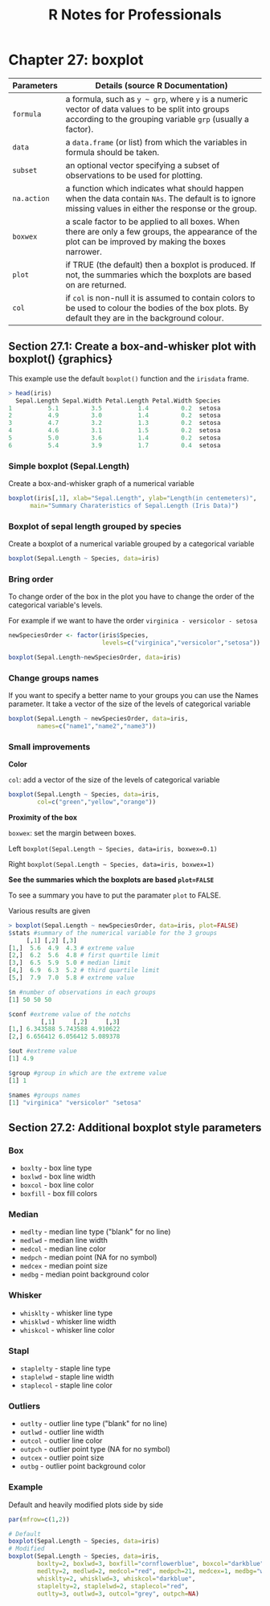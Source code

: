 #+STARTUP: showeverything
#+title: R Notes for Professionals

* Chapter 27: boxplot

| Parameters  | Details (source R Documentation)                                                                                                                                |
|-------------+-----------------------------------------------------------------------------------------------------------------------------------------------------------------|
| ~formula~   | a formula, such as ~y ~ grp~, where ~y~ is a numeric vector of data values to be split into groups according to the grouping variable ~grp~ (usually a factor). |
| ~data~      | a ~data.frame~ (or list) from which the variables in formula should be taken.                                                                                   |
| ~subset~    | an optional vector specifying a subset of observations to be used for plotting.                                                                                 |
| ~na.action~ | a function which indicates what should happen when the data contain ~NAs~. The default is to ignore missing values in either the response or the group.         |
| ~boxwex~    | a scale factor to be applied to all boxes. When there are only a few groups, the appearance of the plot can be improved by making the boxes narrower.           |
| ~plot~      | if TRUE (the default) then a boxplot is produced. If not, the summaries which the boxplots are based  on are returned.                                          |
| ~col~       | if ~col~ is non-null it is assumed to contain colors to be used to colour the bodies of the box plots. By default they are in the background colour.            |

** Section 27.1: Create a box-and-whisker plot with boxplot() {graphics}

   This example use the default ~boxplot()~ function and the ~irisdata~ frame.

#+begin_src R
  > head(iris)
    Sepal.Length Sepal.Width Petal.Length Petal.Width Species
  1          5.1         3.5          1.4         0.2  setosa
  2          4.9         3.0          1.4         0.2  setosa
  3          4.7         3.2          1.3         0.2  setosa
  4          4.6         3.1          1.5         0.2  setosa
  5          5.0         3.6          1.4         0.2  setosa
  6          5.4         3.9          1.7         0.4  setosa
#+end_src

*** Simple boxplot (Sepal.Length)

    Create a box-and-whisker graph of a numerical variable

#+begin_src R
  boxplot(iris[,1], xlab="Sepal.Length", ylab="Length(in centemeters)",
        main="Summary Charateristics of Sepal.Length (Iris Data)")
#+end_src

[[./images/chp27.1_plots.png]]

*** Boxplot of sepal length grouped by species

    Create a boxplot of a numerical variable grouped by a categorical variable

#+begin_src R
  boxplot(Sepal.Length ~ Species, data=iris)
#+end_src

[[./images/chp27.1_plots2.png]]

*** Bring order

    To change order of the box in the plot you have to change the order of the
    categorical variable's levels.

    For example if we want to have the order ~virginica - versicolor - setosa~

#+begin_src R
  newSpeciesOrder <- factor(iris$Species,
                            levels=c("virginica","versicolor","setosa"))

  boxplot(Sepal.Length~newSpeciesOrder, data=iris)
#+end_src

[[./images/chp27.1_plots3.png]]

*** Change groups names

    If you want to specify a better name to your groups you can use the Names
    parameter. It take a vector of the size of the levels of categorical
    variable

#+begin_src R
  boxplot(Sepal.Length ~ newSpeciesOrder, data=iris,
          names=c("name1","name2","name3"))
#+end_src

*** Small improvements

    *Color*

    ~col~: add a vector of the size of the levels of categorical variable

#+begin_src R
    boxplot(Sepal.Length ~ Species, data=iris, 
            col=c("green","yellow","orange"))
#+end_src

[[./images/chp27.1_plots4.png]]

    *Proximity of the box*

    ~boxwex~: set the margin between boxes.

    Left ~boxplot(Sepal.Length ~ Species, data=iris, boxwex=0.1)~
    
    Right ~boxplot(Sepal.Length ~ Species, data=iris, boxwex=1)~
   
[[./images/chp27.1_plots5.png]]

    *See the summaries which the boxplots are based ~plot=FALSE~*

    To see a summary you have to put the paramater ~plot~ to FALSE.

    Various results are given

#+begin_src R
  > boxplot(Sepal.Length ~ newSpeciesOrder, data=iris, plot=FALSE)
  $stats #summary of the numerical variable for the 3 groups
       [,1] [,2] [,3]
  [1,]  5.6  4.9  4.3 # extreme value
  [2,]  6.2  5.6  4.8 # first quartile limit
  [3,]  6.5  5.9  5.0 # median limit
  [4,]  6.9  6.3  5.2 # third quartile limit
  [5,]  7.9  7.0  5.8 # extreme value

  $n #number of observations in each groups
  [1] 50 50 50

  $conf #extreme value of the notchs
           [,1]     [,2]     [,3]
  [1,] 6.343588 5.743588 4.910622
  [2,] 6.656412 6.056412 5.089378

  $out #extreme value
  [1] 4.9

  $group #group in which are the extreme value
  [1] 1

  $names #groups names
  [1] "virginica" "versicolor" "setosa"
#+end_src

** Section 27.2: Additional boxplot style parameters

*** Box
    
    * ~boxlty~  - box line type
    * ~boxlwd~  - box line width
    * ~boxcol~  - box line color
    * ~boxfill~ - box fill colors

*** Median

    * ~medlty~ - median line type ("blank" for no line)
    * ~medlwd~ - median line width
    * ~medcol~ - median line color
    * ~medpch~ - median point (NA for no symbol)
    * ~medcex~ - median point size
    * ~medbg~  - median point background color

*** Whisker

    * ~whisklty~ - whisker line type
    * ~whisklwd~ - whisker line width
    * ~whiskcol~ - whisker line color

*** Stapl

    * ~staplelty~ - staple line type
    * ~staplelwd~ - staple line width
    * ~staplecol~ - staple line color

*** Outliers 

    * ~outlty~ - outlier line type ("blank" for no line)
    * ~outlwd~ - outlier line width
    * ~outcol~ - outlier line color
    * ~outpch~ - outlier point type (NA for no symbol)
    * ~outcex~ - outlier point size
    * ~outbg~  - outlier point background color

*** Example

    Default and heavily modified plots side by side

#+begin_src R
    par(mfrow=c(1,2))

    # Default
    boxplot(Sepal.Length ~ Species, data=iris)
    # Modified
    boxplot(Sepal.Length ~ Species, data=iris,
            boxlty=2, boxlwd=3, boxfill="cornflowerblue", boxcol="darkblue",
            medlty=2, medlwd=2, medcol="red", medpch=21, medcex=1, medbg="white",
            whisklty=2, whisklwd=3, whiskcol="darkblue",
            staplelty=2, staplelwd=2, staplecol="red",
            outlty=3, outlwd=3, outcol="grey", outpch=NA)
#+end_src

[[./images/chp27.1_plots6.png]]
